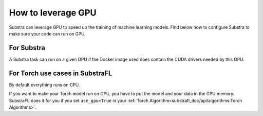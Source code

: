How to leverage GPU
===================

Substra can leverage GPU to speed up the training of machine learning models. Find below how to configure Substra to make sure your code can run on GPU.


For Substra
^^^^^^^^^^^
A Substra task can run on a given GPU if the Docker image used does contain the CUDA drivers needed by this GPU.

For Torch use cases in SubstraFL
^^^^^^^^^^^^^^^^^^^^^^^^^^^^^^^^
By default everything runs on CPU.

If you want to make your Torch model run on GPU, you have to put the model and your data in the GPU memory. SubstraFL does it for you if you set ``use_gpu=True`` in your :ref:`Torch Algorithm<substrafl_doc/api/algorithms:Torch Algorithms>`.